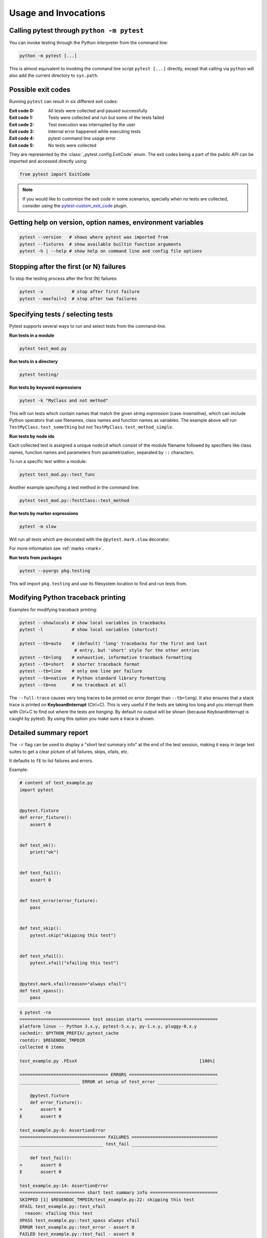 
.. _usage:

Usage and Invocations
==========================================


.. _cmdline:

Calling pytest through ``python -m pytest``
-----------------------------------------------------



You can invoke testing through the Python interpreter from the command line:

.. code-block:: text

    python -m pytest [...]

This is almost equivalent to invoking the command line script ``pytest [...]``
directly, except that calling via ``python`` will also add the current directory to ``sys.path``.

Possible exit codes
--------------------------------------------------------------

Running ``pytest`` can result in six different exit codes:

:Exit code 0: All tests were collected and passed successfully
:Exit code 1: Tests were collected and run but some of the tests failed
:Exit code 2: Test execution was interrupted by the user
:Exit code 3: Internal error happened while executing tests
:Exit code 4: pytest command line usage error
:Exit code 5: No tests were collected

They are represented by the :class:`_pytest.config.ExitCode` enum. The exit codes being a part of the public API can be imported and accessed directly using:

.. code-block:: python

    from pytest import ExitCode

.. note::

    If you would like to customize the exit code in some scenarios, specially when
    no tests are collected, consider using the
    `pytest-custom_exit_code <https://github.com/yashtodi94/pytest-custom_exit_code>`__
    plugin.


Getting help on version, option names, environment variables
--------------------------------------------------------------

.. code-block:: bash

    pytest --version   # shows where pytest was imported from
    pytest --fixtures  # show available builtin function arguments
    pytest -h | --help # show help on command line and config file options


.. _maxfail:

Stopping after the first (or N) failures
---------------------------------------------------

To stop the testing process after the first (N) failures:

.. code-block:: bash

    pytest -x           # stop after first failure
    pytest --maxfail=2  # stop after two failures

.. _select-tests:

Specifying tests / selecting tests
---------------------------------------------------

Pytest supports several ways to run and select tests from the command-line.

**Run tests in a module**

.. code-block:: bash

    pytest test_mod.py

**Run tests in a directory**

.. code-block:: bash

    pytest testing/

**Run tests by keyword expressions**

.. code-block:: bash

    pytest -k "MyClass and not method"

This will run tests which contain names that match the given *string expression* (case-insensitive),
which can include Python operators that use filenames, class names and function names as variables.
The example above will run ``TestMyClass.test_something``  but not ``TestMyClass.test_method_simple``.

.. _nodeids:

**Run tests by node ids**

Each collected test is assigned a unique ``nodeid`` which consist of the module filename followed
by specifiers like class names, function names and parameters from parametrization, separated by ``::`` characters.

To run a specific test within a module:

.. code-block:: bash

    pytest test_mod.py::test_func


Another example specifying a test method in the command line:

.. code-block:: bash

    pytest test_mod.py::TestClass::test_method

**Run tests by marker expressions**

.. code-block:: bash

    pytest -m slow

Will run all tests which are decorated with the ``@pytest.mark.slow`` decorator.

For more information see :ref:`marks <mark>`.

**Run tests from packages**

.. code-block:: bash

    pytest --pyargs pkg.testing

This will import ``pkg.testing`` and use its filesystem location to find and run tests from.


Modifying Python traceback printing
----------------------------------------------

Examples for modifying traceback printing:

.. code-block:: bash

    pytest --showlocals # show local variables in tracebacks
    pytest -l           # show local variables (shortcut)

    pytest --tb=auto    # (default) 'long' tracebacks for the first and last
                         # entry, but 'short' style for the other entries
    pytest --tb=long    # exhaustive, informative traceback formatting
    pytest --tb=short   # shorter traceback format
    pytest --tb=line    # only one line per failure
    pytest --tb=native  # Python standard library formatting
    pytest --tb=no      # no traceback at all

The ``--full-trace`` causes very long traces to be printed on error (longer
than ``--tb=long``). It also ensures that a stack trace is printed on
**KeyboardInterrupt** (Ctrl+C).
This is very useful if the tests are taking too long and you interrupt them
with Ctrl+C to find out where the tests are *hanging*. By default no output
will be shown (because KeyboardInterrupt is caught by pytest). By using this
option you make sure a trace is shown.


.. _`pytest.detailed_failed_tests_usage`:

Detailed summary report
-----------------------

The ``-r`` flag can be used to display a "short test summary info" at the end of the test session,
making it easy in large test suites to get a clear picture of all failures, skips, xfails, etc.

It defaults to ``fE`` to list failures and errors.

Example:

.. code-block:: python

    # content of test_example.py
    import pytest


    @pytest.fixture
    def error_fixture():
        assert 0


    def test_ok():
        print("ok")


    def test_fail():
        assert 0


    def test_error(error_fixture):
        pass


    def test_skip():
        pytest.skip("skipping this test")


    def test_xfail():
        pytest.xfail("xfailing this test")


    @pytest.mark.xfail(reason="always xfail")
    def test_xpass():
        pass


.. code-block:: pytest

    $ pytest -ra
    =========================== test session starts ============================
    platform linux -- Python 3.x.y, pytest-5.x.y, py-1.x.y, pluggy-0.x.y
    cachedir: $PYTHON_PREFIX/.pytest_cache
    rootdir: $REGENDOC_TMPDIR
    collected 6 items

    test_example.py .FEsxX                                               [100%]

    ================================== ERRORS ==================================
    _______________________ ERROR at setup of test_error _______________________

        @pytest.fixture
        def error_fixture():
    >       assert 0
    E       assert 0

    test_example.py:6: AssertionError
    ================================= FAILURES =================================
    ________________________________ test_fail _________________________________

        def test_fail():
    >       assert 0
    E       assert 0

    test_example.py:14: AssertionError
    ========================= short test summary info ==========================
    SKIPPED [1] $REGENDOC_TMPDIR/test_example.py:22: skipping this test
    XFAIL test_example.py::test_xfail
      reason: xfailing this test
    XPASS test_example.py::test_xpass always xfail
    ERROR test_example.py::test_error - assert 0
    FAILED test_example.py::test_fail - assert 0
    == 1 failed, 1 passed, 1 skipped, 1 xfailed, 1 xpassed, 1 error in 0.12s ===

The ``-r`` options accepts a number of characters after it, with ``a`` used
above meaning "all except passes".

Here is the full list of available characters that can be used:

 - ``f`` - failed
 - ``E`` - error
 - ``s`` - skipped
 - ``x`` - xfailed
 - ``X`` - xpassed
 - ``p`` - passed
 - ``P`` - passed with output

Special characters for (de)selection of groups:

 - ``a`` - all except ``pP``
 - ``A`` - all
 - ``N`` - none, this can be used to display nothing (since ``fE`` is the default)

More than one character can be used, so for example to only see failed and skipped tests, you can execute:

.. code-block:: pytest

    $ pytest -rfs
    =========================== test session starts ============================
    platform linux -- Python 3.x.y, pytest-5.x.y, py-1.x.y, pluggy-0.x.y
    cachedir: $PYTHON_PREFIX/.pytest_cache
    rootdir: $REGENDOC_TMPDIR
    collected 6 items

    test_example.py .FEsxX                                               [100%]

    ================================== ERRORS ==================================
    _______________________ ERROR at setup of test_error _______________________

        @pytest.fixture
        def error_fixture():
    >       assert 0
    E       assert 0

    test_example.py:6: AssertionError
    ================================= FAILURES =================================
    ________________________________ test_fail _________________________________

        def test_fail():
    >       assert 0
    E       assert 0

    test_example.py:14: AssertionError
    ========================= short test summary info ==========================
    FAILED test_example.py::test_fail - assert 0
    SKIPPED [1] $REGENDOC_TMPDIR/test_example.py:22: skipping this test
    == 1 failed, 1 passed, 1 skipped, 1 xfailed, 1 xpassed, 1 error in 0.12s ===

Using ``p`` lists the passing tests, whilst ``P`` adds an extra section "PASSES" with those tests that passed but had
captured output:

.. code-block:: pytest

    $ pytest -rpP
    =========================== test session starts ============================
    platform linux -- Python 3.x.y, pytest-5.x.y, py-1.x.y, pluggy-0.x.y
    cachedir: $PYTHON_PREFIX/.pytest_cache
    rootdir: $REGENDOC_TMPDIR
    collected 6 items

    test_example.py .FEsxX                                               [100%]

    ================================== ERRORS ==================================
    _______________________ ERROR at setup of test_error _______________________

        @pytest.fixture
        def error_fixture():
    >       assert 0
    E       assert 0

    test_example.py:6: AssertionError
    ================================= FAILURES =================================
    ________________________________ test_fail _________________________________

        def test_fail():
    >       assert 0
    E       assert 0

    test_example.py:14: AssertionError
    ================================== PASSES ==================================
    _________________________________ test_ok __________________________________
    --------------------------- Captured stdout call ---------------------------
    ok
    ========================= short test summary info ==========================
    PASSED test_example.py::test_ok
    == 1 failed, 1 passed, 1 skipped, 1 xfailed, 1 xpassed, 1 error in 0.12s ===

.. _pdb-option:

Dropping to PDB_ (Python Debugger) on failures
-----------------------------------------------

.. _PDB: http://docs.python.org/library/pdb.html

Python comes with a builtin Python debugger called PDB_.  ``pytest``
allows one to drop into the PDB_ prompt via a command line option:

.. code-block:: bash

    pytest --pdb

This will invoke the Python debugger on every failure (or KeyboardInterrupt).
Often you might only want to do this for the first failing test to understand
a certain failure situation:

.. code-block:: bash

    pytest -x --pdb   # drop to PDB on first failure, then end test session
    pytest --pdb --maxfail=3  # drop to PDB for first three failures

Note that on any failure the exception information is stored on
``sys.last_value``, ``sys.last_type`` and ``sys.last_traceback``. In
interactive use, this allows one to drop into postmortem debugging with
any debug tool. One can also manually access the exception information,
for example::

    >>> import sys
    >>> sys.last_traceback.tb_lineno
    42
    >>> sys.last_value
    AssertionError('assert result == "ok"',)

.. _trace-option:

Dropping to PDB_ (Python Debugger) at the start of a test
----------------------------------------------------------


``pytest`` allows one to drop into the PDB_ prompt immediately at the start of each test via a command line option:

.. code-block:: bash

    pytest --trace

This will invoke the Python debugger at the start of every test.

.. _breakpoints:

Setting breakpoints
-------------------

.. versionadded: 2.4.0

To set a breakpoint in your code use the native Python ``import pdb;pdb.set_trace()`` call
in your code and pytest automatically disables its output capture for that test:

* Output capture in other tests is not affected.
* Any prior test output that has already been captured and will be processed as
  such.
* Output capture gets resumed when ending the debugger session (via the
  ``continue`` command).


.. _`breakpoint-builtin`:

Using the builtin breakpoint function
-------------------------------------

Python 3.7 introduces a builtin ``breakpoint()`` function.
Pytest supports the use of ``breakpoint()`` with the following behaviours:

 - When ``breakpoint()`` is called and ``PYTHONBREAKPOINT`` is set to the default value, pytest will use the custom internal PDB trace UI instead of the system default ``Pdb``.
 - When tests are complete, the system will default back to the system ``Pdb`` trace UI.
 - With ``--pdb`` passed to pytest, the custom internal Pdb trace UI is used with both ``breakpoint()`` and failed tests/unhandled exceptions.
 - ``--pdbcls`` can be used to specify a custom debugger class.

.. _durations:

Profiling test execution duration
-------------------------------------


To get a list of the slowest 10 test durations:

.. code-block:: bash

    pytest --durations=10

By default, pytest will not show test durations that are too small (<0.01s) unless ``-vv`` is passed on the command-line.


.. _faulthandler:

Fault Handler
-------------

.. versionadded:: 5.0

The `faulthandler <https://docs.python.org/3/library/faulthandler.html>`__ standard module
can be used to dump Python tracebacks on a segfault or after a timeout.

The module is automatically enabled for pytest runs, unless the ``-p no:faulthandler`` is given
on the command-line.

Also the :confval:`faulthandler_timeout=X<faulthandler_timeout>` configuration option can be used
to dump the traceback of all threads if a test takes longer than ``X``
seconds to finish (not available on Windows).

.. note::

    This functionality has been integrated from the external
    `pytest-faulthandler <https://github.com/pytest-dev/pytest-faulthandler>`__ plugin, with two
    small differences:

    * To disable it, use ``-p no:faulthandler`` instead of ``--no-faulthandler``: the former
      can be used with any plugin, so it saves one option.

    * The ``--faulthandler-timeout`` command-line option has become the
      :confval:`faulthandler_timeout` configuration option. It can still be configured from
      the command-line using ``-o faulthandler_timeout=X``.


Creating JUnitXML format files
----------------------------------------------------

To create result files which can be read by Jenkins_ or other Continuous
integration servers, use this invocation:

.. code-block:: bash

    pytest --junitxml=path

to create an XML file at ``path``.



To set the name of the root test suite xml item, you can configure the ``junit_suite_name`` option in your config file:

.. code-block:: ini

    [pytest]
    junit_suite_name = my_suite

.. versionadded:: 4.0

JUnit XML specification seems to indicate that ``"time"`` attribute
should report total test execution times, including setup and teardown
(`1 <http://windyroad.com.au/dl/Open%20Source/JUnit.xsd>`_, `2
<https://www.ibm.com/support/knowledgecenter/en/SSQ2R2_14.1.0/com.ibm.rsar.analysis.codereview.cobol.doc/topics/cac_useresults_junit.html>`_).
It is the default pytest behavior. To report just call durations
instead, configure the ``junit_duration_report`` option like this:

.. code-block:: ini

    [pytest]
    junit_duration_report = call

.. _record_property example:

record_property
^^^^^^^^^^^^^^^

If you want to log additional information for a test, you can use the
``record_property`` fixture:

.. code-block:: python

    def test_function(record_property):
        record_property("example_key", 1)
        assert True

This will add an extra property ``example_key="1"`` to the generated
``testcase`` tag:

.. code-block:: xml

    <testcase classname="test_function" file="test_function.py" line="0" name="test_function" time="0.0009">
      <properties>
        <property name="example_key" value="1" />
      </properties>
    </testcase>

Alternatively, you can integrate this functionality with custom markers:

.. code-block:: python

    # content of conftest.py


    def pytest_collection_modifyitems(session, config, items):
        for item in items:
            for marker in item.iter_markers(name="test_id"):
                test_id = marker.args[0]
                item.user_properties.append(("test_id", test_id))

And in your tests:

.. code-block:: python

    # content of test_function.py
    import pytest


    @pytest.mark.test_id(1501)
    def test_function():
        assert True

Will result in:

.. code-block:: xml

    <testcase classname="test_function" file="test_function.py" line="0" name="test_function" time="0.0009">
      <properties>
        <property name="test_id" value="1501" />
      </properties>
    </testcase>

.. warning::

    Please note that using this feature will break schema verifications for the latest JUnitXML schema.
    This might be a problem when used with some CI servers.

record_xml_attribute
^^^^^^^^^^^^^^^^^^^^^^^^^^^^^^^^



To add an additional xml attribute to a testcase element, you can use
``record_xml_attribute`` fixture. This can also be used to override existing values:

.. code-block:: python

    def test_function(record_xml_attribute):
        record_xml_attribute("assertions", "REQ-1234")
        record_xml_attribute("classname", "custom_classname")
        print("hello world")
        assert True

Unlike ``record_property``, this will not add a new child element.
Instead, this will add an attribute ``assertions="REQ-1234"`` inside the generated
``testcase`` tag and override the default ``classname`` with ``"classname=custom_classname"``:

.. code-block:: xml

    <testcase classname="custom_classname" file="test_function.py" line="0" name="test_function" time="0.003" assertions="REQ-1234">
        <system-out>
            hello world
        </system-out>
    </testcase>

.. warning::

    ``record_xml_attribute`` is an experimental feature, and its interface might be replaced
    by something more powerful and general in future versions. The
    functionality per-se will be kept, however.

    Using this over ``record_xml_property`` can help when using ci tools to parse the xml report.
    However, some parsers are quite strict about the elements and attributes that are allowed.
    Many tools use an xsd schema (like the example below) to validate incoming xml.
    Make sure you are using attribute names that are allowed by your parser.

    Below is the Scheme used by Jenkins to validate the XML report:

    .. code-block:: xml

        <xs:element name="testcase">
            <xs:complexType>
                <xs:sequence>
                    <xs:element ref="skipped" minOccurs="0" maxOccurs="1"/>
                    <xs:element ref="error" minOccurs="0" maxOccurs="unbounded"/>
                    <xs:element ref="failure" minOccurs="0" maxOccurs="unbounded"/>
                    <xs:element ref="system-out" minOccurs="0" maxOccurs="unbounded"/>
                    <xs:element ref="system-err" minOccurs="0" maxOccurs="unbounded"/>
                </xs:sequence>
                <xs:attribute name="name" type="xs:string" use="required"/>
                <xs:attribute name="assertions" type="xs:string" use="optional"/>
                <xs:attribute name="time" type="xs:string" use="optional"/>
                <xs:attribute name="classname" type="xs:string" use="optional"/>
                <xs:attribute name="status" type="xs:string" use="optional"/>
            </xs:complexType>
        </xs:element>

.. warning::

    Please note that using this feature will break schema verifications for the latest JUnitXML schema.
    This might be a problem when used with some CI servers.

.. _record_testsuite_property example:

record_testsuite_property
^^^^^^^^^^^^^^^^^^^^^^^^^

.. versionadded:: 4.5

If you want to add a properties node at the test-suite level, which may contains properties
that are relevant to all tests, you can use the ``record_testsuite_property`` session-scoped fixture:

The ``record_testsuite_property`` session-scoped fixture can be used to add properties relevant
to all tests.

.. code-block:: python

    import pytest


    @pytest.fixture(scope="session", autouse=True)
    def log_global_env_facts(record_testsuite_property):
        record_testsuite_property("ARCH", "PPC")
        record_testsuite_property("STORAGE_TYPE", "CEPH")


    class TestMe:
        def test_foo(self):
            assert True

The fixture is a callable which receives ``name`` and ``value`` of a ``<property>`` tag
added at the test-suite level of the generated xml:

.. code-block:: xml

    <testsuite errors="0" failures="0" name="pytest" skipped="0" tests="1" time="0.006">
      <properties>
        <property name="ARCH" value="PPC"/>
        <property name="STORAGE_TYPE" value="CEPH"/>
      </properties>
      <testcase classname="test_me.TestMe" file="test_me.py" line="16" name="test_foo" time="0.000243663787842"/>
    </testsuite>

``name`` must be a string, ``value`` will be converted to a string and properly xml-escaped.

The generated XML is compatible with the latest ``xunit`` standard, contrary to `record_property`_
and `record_xml_attribute`_.


Creating resultlog format files
----------------------------------------------------


To create plain-text machine-readable result files you can issue:

.. code-block:: bash

    pytest --resultlog=path

and look at the content at the ``path`` location.  Such files are used e.g.
by the `PyPy-test`_ web page to show test results over several revisions.

.. warning::

    This option is rarely used and is scheduled for removal in pytest 6.0.

    If you use this option, consider using the new `pytest-reportlog <https://github.com/pytest-dev/pytest-reportlog>`__ plugin instead.

    See `the deprecation docs <https://docs.pytest.org/en/stable/deprecations.html#result-log-result-log>`__
    for more information.


.. _`PyPy-test`: http://buildbot.pypy.org/summary


Sending test report to online pastebin service
-----------------------------------------------------

**Creating a URL for each test failure**:

.. code-block:: bash

    pytest --pastebin=failed

This will submit test run information to a remote Paste service and
provide a URL for each failure.  You may select tests as usual or add
for example ``-x`` if you only want to send one particular failure.

**Creating a URL for a whole test session log**:

.. code-block:: bash

    pytest --pastebin=all

Currently only pasting to the http://bpaste.net service is implemented.

.. versionchanged:: 5.2

If creating the URL fails for any reason, a warning is generated instead of failing the
entire test suite.

Early loading plugins
---------------------

You can early-load plugins (internal and external) explicitly in the command-line with the ``-p`` option::

    pytest -p mypluginmodule

The option receives a ``name`` parameter, which can be:

* A full module dotted name, for example ``myproject.plugins``. This dotted name must be importable.
* The entry-point name of a plugin. This is the name passed to ``setuptools`` when the plugin is
  registered. For example to early-load the `pytest-cov <https://pypi.org/project/pytest-cov/>`__ plugin you can use::

    pytest -p pytest_cov


Disabling plugins
-----------------

To disable loading specific plugins at invocation time, use the ``-p`` option
together with the prefix ``no:``.

Example: to disable loading the plugin ``doctest``, which is responsible for
executing doctest tests from text files, invoke pytest like this:

.. code-block:: bash

    pytest -p no:doctest

.. _`pytest.main-usage`:

Calling pytest from Python code
----------------------------------------------------



You can invoke ``pytest`` from Python code directly:

.. code-block:: python

    pytest.main()

this acts as if you would call "pytest" from the command line.
It will not raise ``SystemExit`` but return the exitcode instead.
You can pass in options and arguments:

.. code-block:: python

    pytest.main(["-x", "mytestdir"])

You can specify additional plugins to ``pytest.main``:

.. code-block:: python

    # content of myinvoke.py
    import pytest


    class MyPlugin:
        def pytest_sessionfinish(self):
            print("*** test run reporting finishing")


    pytest.main(["-qq"], plugins=[MyPlugin()])

Running it will show that ``MyPlugin`` was added and its
hook was invoked:

.. code-block:: pytest

    $ python myinvoke.py
    .FEsxX.                                                              [100%]*** test run reporting finishing

    ================================== ERRORS ==================================
    _______________________ ERROR at setup of test_error _______________________

        @pytest.fixture
        def error_fixture():
    >       assert 0
    E       assert 0

    test_example.py:6: AssertionError
    ================================= FAILURES =================================
    ________________________________ test_fail _________________________________

        def test_fail():
    >       assert 0
    E       assert 0

    test_example.py:14: AssertionError
    ========================= short test summary info ==========================
    FAILED test_example.py::test_fail - assert 0
    ERROR test_example.py::test_error - assert 0

.. note::

    Calling ``pytest.main()`` will result in importing your tests and any modules
    that they import. Due to the caching mechanism of python's import system,
    making subsequent calls to ``pytest.main()`` from the same process will not
    reflect changes to those files between the calls. For this reason, making
    multiple calls to ``pytest.main()`` from the same process (in order to re-run
    tests, for example) is not recommended.

.. _jenkins: http://jenkins-ci.org/
